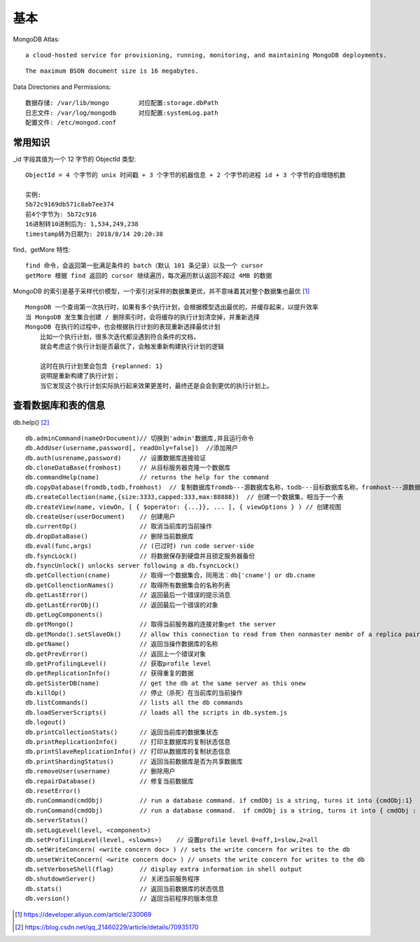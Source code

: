 基本
####


MongoDB Atlas::

  a cloud-hosted service for provisioning, running, monitoring, and maintaining MongoDB deployments.


::

  The maximum BSON document size is 16 megabytes.


Data Directories and Permissions::

  数据存储: /var/lib/mongo        对应配置:storage.dbPath
  日志文件: /var/log/mongodb      对应配置:systemLog.path
  配置文件: /etc/mongod.conf


常用知识
========

_id 字段其值为一个 12 字节的 ObjectId 类型::

    ObjectId = 4 个字节的 unix 时间戳 + 3 个字节的机器信息 + 2 个字节的进程 id + 3 个字节的自增随机数

    实例:
    5b72c9169db571c8ab7ee374
    前4个字节为: 5b72c916
    16进制转10进制后为: 1,534,249,238
    timestamp转为日期为: 2018/8/14 20:20:38

find、getMore 特性::

    find 命令，会返回第一批满足条件的 batch（默认 101 条记录）以及一个 cursor
    getMore 根据 find 返回的 cursor 继续遍历，每次遍历默认返回不超过 4MB 的数据

MongoDB 的索引是基于采样代价模型，一个索引对采样的数据集更优，并不意味着其对整个数据集也最优 [1]_ ::

    MongoDB 一个查询第一次执行时，如果有多个执行计划，会根据模型选出最优的，并缓存起来，以提升效率
    当 MongoDB 发生集合创建 / 删除索引时，会将缓存的执行计划清空掉，并重新选择
    MongoDB 在执行的过程中，也会根据执行计划的表现重新选择最优计划
        比如一个执行计划，很多次迭代都没遇到符合条件的文档，
        就会考虑这个执行计划是否最优了，会触发重新构建执行计划的逻辑

        这时在执行计划里会包含 {replanned: 1} 
        说明是重新构建了执行计划；
        当它发现这个执行计划实际执行起来效果更差时，最终还是会会到更优的执行计划上。

查看数据库和表的信息
====================

db.help() [2]_ ::

    db.adminCommand(nameOrDocument)// 切换到'admin'数据库,并且运行命令
    db.AddUser(username,password[, readOnly=false])  //添加用户  
    db.auth(usrename,password)     // 设置数据库连接验证  
    db.cloneDataBase(fromhost)     // 从目标服务器克隆一个数据库  
    db.commandHelp(name)           // returns the help for the command  
    db.copyDatabase(fromdb,todb,fromhost)  // 复制数据库fromdb---源数据库名称，todb---目标数据库名称，fromhost---源数据库服务器地址  
    db.createCollection(name,{size:3333,capped:333,max:88888})  // 创建一个数据集，相当于一个表  
    db.createView(name, viewOn, [ { $operator: {...}}, ... ], { viewOptions } ) // 创建视图
    db.createUser(userDocument)    // 创建用户
    db.currentOp()                 // 取消当前库的当前操作  
    db.dropDataBase()              // 删除当前数据库  
    db.eval(func,args)             // (已过时) run code server-side  
    db.fsyncLock()                 // 将数据保存到硬盘并且锁定服务器备份
    db.fsyncUnlock() unlocks server following a db.fsyncLock()
    db.getCollection(cname)        // 取得一个数据集合，同用法：db['cname'] or db.cname
    db.getCollenctionNames()       // 取得所有数据集合的名称列表  
    db.getLastError()              // 返回最后一个错误的提示消息  
    db.getLastErrorObj()           // 返回最后一个错误的对象  
    db.getLogComponents()
    db.getMongo()                  // 取得当前服务器的连接对象get the server  
    db.getMondo().setSlaveOk()     // allow this connection to read from then nonmaster membr of a replica pair  
    db.getName()                   // 返回当操作数据库的名称  
    db.getPrevError()              // 返回上一个错误对象  
    db.getProfilingLevel()         // 获取profile level  
    db.getReplicationInfo()        // 获得重复的数据  
    db.getSisterDB(name)           // get the db at the same server as this onew  
    db.killOp()                    // 停止（杀死）在当前库的当前操作 
    db.listCommands()              // lists all the db commands
    db.loadServerScripts()         // loads all the scripts in db.system.js
    db.logout()
    db.printCollectionStats()      // 返回当前库的数据集状态  
    db.printReplicationInfo()      // 打印主数据库的复制状态信息  
    db.printSlaveReplicationInfo() // 打印从数据库的复制状态信息  
    db.printShardingStatus()       // 返回当前数据库是否为共享数据库  
    db.removeUser(username)        // 删除用户  
    db.repairDatabase()            // 修复当前数据库  
    db.resetError()  
    db.runCommand(cmdObj)          // run a database command. if cmdObj is a string, turns it into {cmdObj:1}  
    db.runCommand(cmdObj)          // run a database command.  if cmdObj is a string, turns it into { cmdObj : 1 }
    db.serverStatus()
    db.setLogLevel(level, <component>)
    db.setProfilingLevel(level, <slowms>)    // 设置profile level 0=off,1=slow,2=all 
    db.setWriteConcern( <write concern doc> ) // sets the write concern for writes to the db
    db.unsetWriteConcern( <write concern doc> ) // unsets the write concern for writes to the db
    db.setVerboseShell(flag)       // display extra information in shell output
    db.shutdownServer()            // 关闭当前服务程序  
    db.stats()                     // 返回当前数据库的状态信息
    db.version()                   // 返回当前程序的版本信息




.. [1] https://developer.aliyun.com/article/230069
.. [2] https://blog.csdn.net/qq_21460229/article/details/70935170
